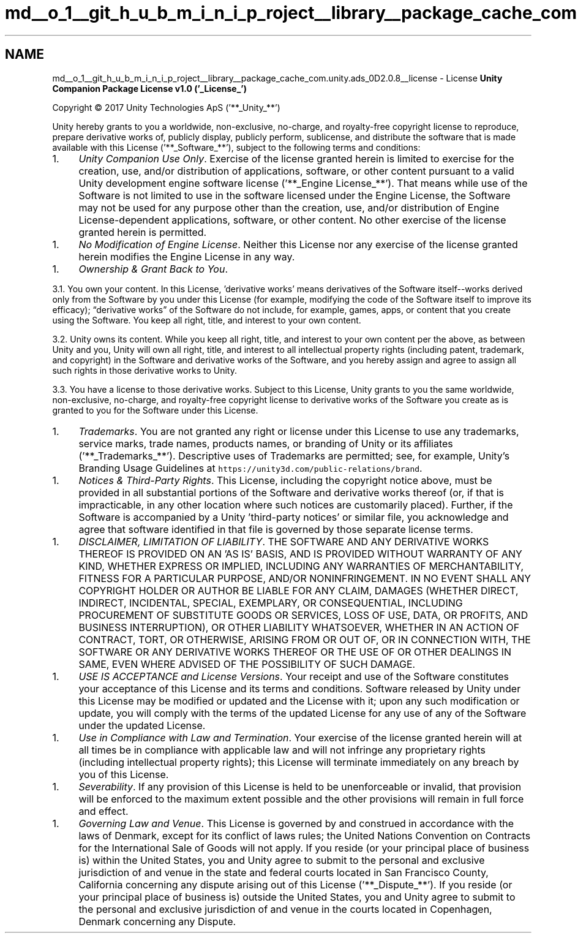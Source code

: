 .TH "md__o_1__git_h_u_b_m_i_n_i_p_roject__library__package_cache_com.unity.ads_0D2.0.8__license" 3 "Sat Jul 20 2019" "Version https://github.com/Saurabhbagh/Multi-User-VR-Viewer--10th-July/" "Multi User Vr Viewer" \" -*- nroff -*-
.ad l
.nh
.SH NAME
md__o_1__git_h_u_b_m_i_n_i_p_roject__library__package_cache_com.unity.ads_0D2.0.8__license \- License 
\fBUnity Companion Package License v1\&.0 ('_License_')\fP
.PP
Copyright © 2017 Unity Technologies ApS ('**_Unity_**')
.PP
Unity hereby grants to you a worldwide, non-exclusive, no-charge, and royalty-free copyright license to reproduce, prepare derivative works of, publicly display, publicly perform, sublicense, and distribute the software that is made available with this License ('**_Software_**'), subject to the following terms and conditions:
.PP
.IP "1." 4
\fIUnity Companion Use Only\fP\&. Exercise of the license granted herein is limited to exercise for the creation, use, and/or distribution of applications, software, or other content pursuant to a valid Unity development engine software license ('**_Engine License_**')\&. That means while use of the Software is not limited to use in the software licensed under the Engine License, the Software may not be used for any purpose other than the creation, use, and/or distribution of Engine License-dependent applications, software, or other content\&. No other exercise of the license granted herein is permitted\&.
.PP
.IP "1." 4
\fINo Modification of Engine License\fP\&. Neither this License nor any exercise of the license granted herein modifies the Engine License in any way\&.
.PP
.IP "1." 4
\fIOwnership & Grant Back to You\fP\&.
.PP
3\&.1\&. You own your content\&. In this License, 'derivative works' means derivatives of the Software itself--works derived only from the Software by you under this License (for example, modifying the code of the Software itself to improve its efficacy); “derivative works” of the Software do not include, for example, games, apps, or content that you create using the Software\&. You keep all right, title, and interest to your own content\&.
.PP
3\&.2\&. Unity owns its content\&. While you keep all right, title, and interest to your own content per the above, as between Unity and you, Unity will own all right, title, and interest to all intellectual property rights (including patent, trademark, and copyright) in the Software and derivative works of the Software, and you hereby assign and agree to assign all such rights in those derivative works to Unity\&.
.PP
3\&.3\&. You have a license to those derivative works\&. Subject to this License, Unity grants to you the same worldwide, non-exclusive, no-charge, and royalty-free copyright license to derivative works of the Software you create as is granted to you for the Software under this License\&.
.PP
.IP "1." 4
\fITrademarks\fP\&. You are not granted any right or license under this License to use any trademarks, service marks, trade names, products names, or branding of Unity or its affiliates ('**_Trademarks_**')\&. Descriptive uses of Trademarks are permitted; see, for example, Unity’s Branding Usage Guidelines at \fChttps://unity3d\&.com/public-relations/brand\fP\&.
.PP
.IP "1." 4
\fINotices & Third-Party Rights\fP\&. This License, including the copyright notice above, must be provided in all substantial portions of the Software and derivative works thereof (or, if that is impracticable, in any other location where such notices are customarily placed)\&. Further, if the Software is accompanied by a Unity 'third-party notices' or similar file, you acknowledge and agree that software identified in that file is governed by those separate license terms\&.
.PP
.IP "1." 4
\fIDISCLAIMER, LIMITATION OF LIABILITY\fP\&. THE SOFTWARE AND ANY DERIVATIVE WORKS THEREOF IS PROVIDED ON AN 'AS IS' BASIS, AND IS PROVIDED WITHOUT WARRANTY OF ANY KIND, WHETHER EXPRESS OR IMPLIED, INCLUDING ANY WARRANTIES OF MERCHANTABILITY, FITNESS FOR A PARTICULAR PURPOSE, AND/OR NONINFRINGEMENT\&. IN NO EVENT SHALL ANY COPYRIGHT HOLDER OR AUTHOR BE LIABLE FOR ANY CLAIM, DAMAGES (WHETHER DIRECT, INDIRECT, INCIDENTAL, SPECIAL, EXEMPLARY, OR CONSEQUENTIAL, INCLUDING PROCUREMENT OF SUBSTITUTE GOODS OR SERVICES, LOSS OF USE, DATA, OR PROFITS, AND BUSINESS INTERRUPTION), OR OTHER LIABILITY WHATSOEVER, WHETHER IN AN ACTION OF CONTRACT, TORT, OR OTHERWISE, ARISING FROM OR OUT OF, OR IN CONNECTION WITH, THE SOFTWARE OR ANY DERIVATIVE WORKS THEREOF OR THE USE OF OR OTHER DEALINGS IN SAME, EVEN WHERE ADVISED OF THE POSSIBILITY OF SUCH DAMAGE\&.
.PP
.IP "1." 4
\fIUSE IS ACCEPTANCE and License Versions\fP\&. Your receipt and use of the Software constitutes your acceptance of this License and its terms and conditions\&. Software released by Unity under this License may be modified or updated and the License with it; upon any such modification or update, you will comply with the terms of the updated License for any use of any of the Software under the updated License\&.
.PP
.IP "1." 4
\fIUse in Compliance with Law and Termination\fP\&. Your exercise of the license granted herein will at all times be in compliance with applicable law and will not infringe any proprietary rights (including intellectual property rights); this License will terminate immediately on any breach by you of this License\&.
.PP
.IP "1." 4
\fISeverability\fP\&. If any provision of this License is held to be unenforceable or invalid, that provision will be enforced to the maximum extent possible and the other provisions will remain in full force and effect\&.
.PP
.IP "1." 4
\fIGoverning Law and Venue\fP\&. This License is governed by and construed in accordance with the laws of Denmark, except for its conflict of laws rules; the United Nations Convention on Contracts for the International Sale of Goods will not apply\&. If you reside (or your principal place of business is) within the United States, you and Unity agree to submit to the personal and exclusive jurisdiction of and venue in the state and federal courts located in San Francisco County, California concerning any dispute arising out of this License ('**_Dispute_**')\&. If you reside (or your principal place of business is) outside the United States, you and Unity agree to submit to the personal and exclusive jurisdiction of and venue in the courts located in Copenhagen, Denmark concerning any Dispute\&. 
.PP

